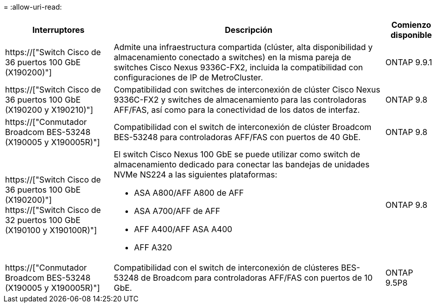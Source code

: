 = 
:allow-uri-read: 


[cols="25h,~,~"]
|===
| Interruptores | Descripción | Comienzo disponible 


 a| 
https://["Switch Cisco de 36 puertos 100 GbE (X190200)"]
 a| 
Admite una infraestructura compartida (clúster, alta disponibilidad y almacenamiento conectado a switches) en la misma pareja de switches Cisco Nexus 9336C-FX2, incluida la compatibilidad con configuraciones de IP de MetroCluster.
 a| 
ONTAP 9.9.1



 a| 
https://["Switch Cisco de 36 puertos 100 GbE (X190200 y X190210)"]
 a| 
Compatibilidad con switches de interconexión de clúster Cisco Nexus 9336C-FX2 y switches de almacenamiento para las controladoras AFF/FAS, así como para la conectividad de los datos de interfaz.
 a| 
ONTAP 9.8



 a| 
https://["Conmutador Broadcom BES-53248 (X190005 y X190005R)"]
 a| 
Compatibilidad con el switch de interconexión de clúster Broadcom BES-53248 para controladoras AFF/FAS con puertos de 40 GbE.
 a| 
ONTAP 9.8



 a| 
https://["Switch Cisco de 36 puertos 100 GbE (X190200)"] https://["Switch Cisco de 32 puertos 100 GbE (X190100 y X190100R)"]
 a| 
El switch Cisco Nexus 100 GbE se puede utilizar como switch de almacenamiento dedicado para conectar las bandejas de unidades NVMe NS224 a las siguientes plataformas:

* ASA A800/AFF A800 de AFF
* ASA A700/AFF de AFF
* AFF A400/AFF ASA A400
* AFF A320

 a| 
ONTAP 9.8



 a| 
https://["Conmutador Broadcom BES-53248 (X190005 y X190005R)"]
 a| 
Compatibilidad con el switch de interconexión de clústeres BES-53248 de Broadcom para controladoras AFF/FAS con puertos de 10 GbE.
 a| 
ONTAP 9.5P8

|===